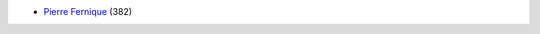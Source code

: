 .. Copyright [2017-2018] UMR MISTEA INRA, UMR LEPSE INRA,                ..
..                       UMR AGAP CIRAD, EPI Virtual Plants Inria        ..
.. Copyright [2015-2016] UMR AGAP CIRAD, EPI Virtual Plants Inria        ..
..                                                                       ..
.. This file is part of the AutoWIG project. More information can be     ..
.. found at                                                              ..
..                                                                       ..
..     http://autowig.rtfd.io                                            ..
..                                                                       ..
.. The Apache Software Foundation (ASF) licenses this file to you under  ..
.. the Apache License, Version 2.0 (the "License"); you may not use this ..
.. file except in compliance with the License. You should have received  ..
.. a copy of the Apache License, Version 2.0 along with this file; see   ..
.. the file LICENSE. If not, you may obtain a copy of the License at     ..
..                                                                       ..
..     http://www.apache.org/licenses/LICENSE-2.0                        ..
..                                                                       ..
.. Unless required by applicable law or agreed to in writing, software   ..
.. distributed under the License is distributed on an "AS IS" BASIS,     ..
.. WITHOUT WARRANTIES OR CONDITIONS OF ANY KIND, either express or       ..
.. mplied. See the License for the specific language governing           ..
.. permissions and limitations under the License.                        ..

* `Pierre Fernique <pfernique@gmail.com>`_ (382)